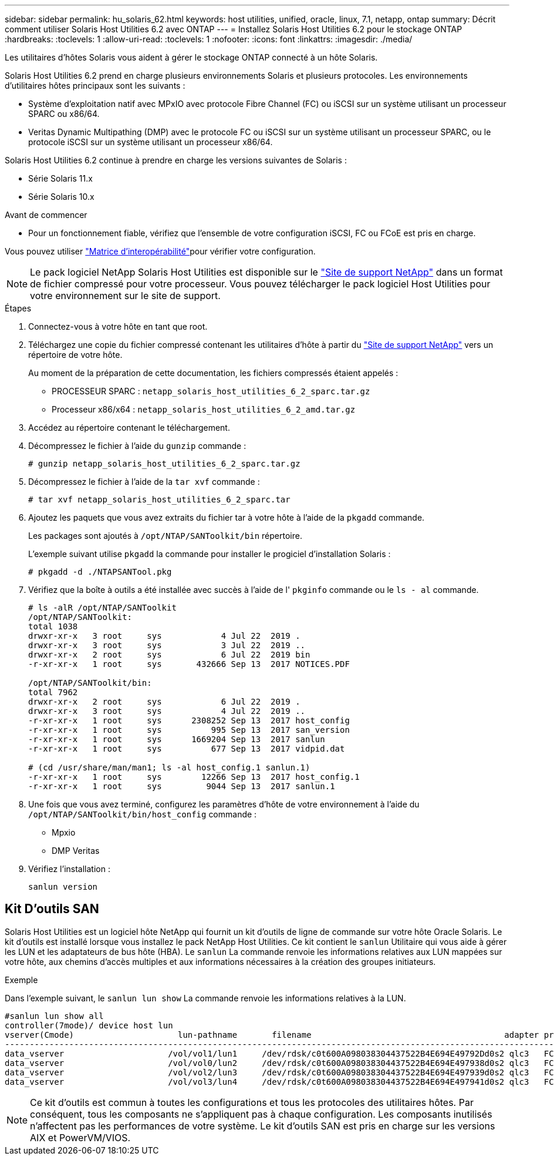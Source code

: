 ---
sidebar: sidebar 
permalink: hu_solaris_62.html 
keywords: host utilities, unified, oracle, linux, 7.1, netapp, ontap 
summary: Décrit comment utiliser Solaris Host Utilities 6.2 avec ONTAP 
---
= Installez Solaris Host Utilities 6.2 pour le stockage ONTAP
:hardbreaks:
:toclevels: 1
:allow-uri-read: 
:toclevels: 1
:nofooter: 
:icons: font
:linkattrs: 
:imagesdir: ./media/


[role="lead"]
Les utilitaires d'hôtes Solaris vous aident à gérer le stockage ONTAP connecté à un hôte Solaris.

Solaris Host Utilities 6.2 prend en charge plusieurs environnements Solaris et plusieurs protocoles. Les environnements d'utilitaires hôtes principaux sont les suivants :

* Système d'exploitation natif avec MPxIO avec protocole Fibre Channel (FC) ou iSCSI sur un système utilisant un processeur SPARC ou x86/64.
* Veritas Dynamic Multipathing (DMP) avec le protocole FC ou iSCSI sur un système utilisant un processeur SPARC, ou le protocole iSCSI sur un système utilisant un processeur x86/64.


Solaris Host Utilities 6.2 continue à prendre en charge les versions suivantes de Solaris :

* Série Solaris 11.x
* Série Solaris 10.x


.Avant de commencer
* Pour un fonctionnement fiable, vérifiez que l'ensemble de votre configuration iSCSI, FC ou FCoE est pris en charge.


Vous pouvez utiliser link:https://imt.netapp.com/matrix/#welcome["Matrice d'interopérabilité"^]pour vérifier votre configuration.


NOTE: Le pack logiciel NetApp Solaris Host Utilities est disponible sur le link:https://mysupport.netapp.com/site/products/all/details/hostutilities/downloads-tab/download/61343/6.2/downloads["Site de support NetApp"^] dans un format de fichier compressé pour votre processeur. Vous pouvez télécharger le pack logiciel Host Utilities pour votre environnement sur le site de support.

.Étapes
. Connectez-vous à votre hôte en tant que root.
. Téléchargez une copie du fichier compressé contenant les utilitaires d'hôte à partir du link:https://mysupport.netapp.com/site/products/all/details/hostutilities/downloads-tab/download/61343/6.2/downloads["Site de support NetApp"^] vers un répertoire de votre hôte.
+
Au moment de la préparation de cette documentation, les fichiers compressés étaient appelés :

+
** PROCESSEUR SPARC : `netapp_solaris_host_utilities_6_2_sparc.tar.gz`
** Processeur x86/x64 : `netapp_solaris_host_utilities_6_2_amd.tar.gz`


. Accédez au répertoire contenant le téléchargement.
. Décompressez le fichier à l'aide du `gunzip` commande :
+
`# gunzip netapp_solaris_host_utilities_6_2_sparc.tar.gz`

. Décompressez le fichier à l'aide de la `tar xvf` commande :
+
`# tar xvf netapp_solaris_host_utilities_6_2_sparc.tar`

. Ajoutez les paquets que vous avez extraits du fichier tar à votre hôte à l'aide de la `pkgadd` commande.
+
Les packages sont ajoutés à `/opt/NTAP/SANToolkit/bin` répertoire.

+
L'exemple suivant utilise `pkgadd` la commande pour installer le progiciel d'installation Solaris :

+
`# pkgadd -d ./NTAPSANTool.pkg`

. Vérifiez que la boîte à outils a été installée avec succès à l'aide de l' `pkginfo` commande ou le `ls - al` commande.
+
[listing]
----
# ls -alR /opt/NTAP/SANToolkit
/opt/NTAP/SANToolkit:
total 1038
drwxr-xr-x   3 root     sys            4 Jul 22  2019 .
drwxr-xr-x   3 root     sys            3 Jul 22  2019 ..
drwxr-xr-x   2 root     sys            6 Jul 22  2019 bin
-r-xr-xr-x   1 root     sys       432666 Sep 13  2017 NOTICES.PDF

/opt/NTAP/SANToolkit/bin:
total 7962
drwxr-xr-x   2 root     sys            6 Jul 22  2019 .
drwxr-xr-x   3 root     sys            4 Jul 22  2019 ..
-r-xr-xr-x   1 root     sys      2308252 Sep 13  2017 host_config
-r-xr-xr-x   1 root     sys          995 Sep 13  2017 san_version
-r-xr-xr-x   1 root     sys      1669204 Sep 13  2017 sanlun
-r-xr-xr-x   1 root     sys          677 Sep 13  2017 vidpid.dat

# (cd /usr/share/man/man1; ls -al host_config.1 sanlun.1)
-r-xr-xr-x   1 root     sys        12266 Sep 13  2017 host_config.1
-r-xr-xr-x   1 root     sys         9044 Sep 13  2017 sanlun.1
----
. Une fois que vous avez terminé, configurez les paramètres d'hôte de votre environnement à l'aide du `/opt/NTAP/SANToolkit/bin/host_config` commande :
+
** Mpxio
** DMP Veritas


. Vérifiez l'installation :
+
`sanlun version`





== Kit D'outils SAN

Solaris Host Utilities est un logiciel hôte NetApp qui fournit un kit d'outils de ligne de commande sur votre hôte Oracle Solaris. Le kit d'outils est installé lorsque vous installez le pack NetApp Host Utilities. Ce kit contient le `sanlun` Utilitaire qui vous aide à gérer les LUN et les adaptateurs de bus hôte (HBA). Le `sanlun` La commande renvoie les informations relatives aux LUN mappées sur votre hôte, aux chemins d'accès multiples et aux informations nécessaires à la création des groupes initiateurs.

.Exemple
Dans l'exemple suivant, le `sanlun lun show` La commande renvoie les informations relatives à la LUN.

[listing]
----
#sanlun lun show all
controller(7mode)/ device host lun
vserver(Cmode)                     lun-pathname       filename                                       adapter protocol size mode
-----------------------------------------------------------------------------------------------------------------------------------
data_vserver                     /vol/vol1/lun1     /dev/rdsk/c0t600A098038304437522B4E694E49792Dd0s2 qlc3   FCP       10g cDOT
data_vserver                     /vol/vol0/lun2     /dev/rdsk/c0t600A098038304437522B4E694E497938d0s2 qlc3   FCP       10g cDOT
data_vserver                     /vol/vol2/lun3     /dev/rdsk/c0t600A098038304437522B4E694E497939d0s2 qlc3   FCP       10g cDOT
data_vserver                     /vol/vol3/lun4     /dev/rdsk/c0t600A098038304437522B4E694E497941d0s2 qlc3   FCP       10g cDOT


----

NOTE: Ce kit d'outils est commun à toutes les configurations et tous les protocoles des utilitaires hôtes. Par conséquent, tous les composants ne s'appliquent pas à chaque configuration. Les composants inutilisés n'affectent pas les performances de votre système. Le kit d'outils SAN est pris en charge sur les versions AIX et PowerVM/VIOS.
